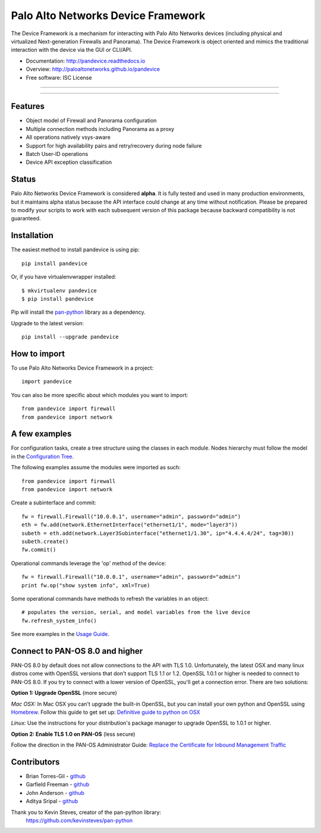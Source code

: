 ===================================
Palo Alto Networks Device Framework
===================================

The Device Framework is a mechanism for interacting with Palo Alto Networks
devices (including physical and virtualized Next-generation Firewalls and
Panorama).  The Device Framework is object oriented and mimics the traditional
interaction with the device via the GUI or CLI/API.

* Documentation: http://pandevice.readthedocs.io
* Overview: http://paloaltonetworks.github.io/pandevice
* Free software: ISC License

-----

|pypi| |travis| |rtd| |gitter|

-----

Features
--------

- Object model of Firewall and Panorama configuration
- Multiple connection methods including Panorama as a proxy
- All operations natively vsys-aware
- Support for high availability pairs and retry/recovery during node failure
- Batch User-ID operations
- Device API exception classification

Status
------

Palo Alto Networks Device Framework is considered **alpha**. It is fully tested
and used in many production environments, but it maintains alpha status because
the API interface could change at any time without notification. Please be
prepared to modify your scripts to work with each subsequent version of this
package because backward compatibility is not guaranteed.

Installation
------------

The easiest method to install pandevice is using pip::

    pip install pandevice

Or, if you have virtualenvwrapper installed::

    $ mkvirtualenv pandevice
    $ pip install pandevice

Pip will install the pan-python_ library as a dependency.

Upgrade to the latest version::

    pip install --upgrade pandevice

How to import
-------------

To use Palo Alto Networks Device Framework in a project::

    import pandevice

You can also be more specific about which modules you want to import::

    from pandevice import firewall
    from pandevice import network


A few examples
--------------

For configuration tasks, create a tree structure using the classes in
each module. Nodes hierarchy must follow the model in the
`Configuration Tree`_.

The following examples assume the modules were imported as such::

    from pandevice import firewall
    from pandevice import network

Create a subinterface and commit::

    fw = firewall.Firewall("10.0.0.1", username="admin", password="admin")
    eth = fw.add(network.EthernetInterface("ethernet1/1", mode="layer3"))
    subeth = eth.add(network.Layer3Subinterface("ethernet1/1.30", ip="4.4.4.4/24", tag=30))
    subeth.create()
    fw.commit()

Operational commands leverage the 'op' method of the device::

    fw = firewall.Firewall("10.0.0.1", username="admin", password="admin")
    print fw.op("show system info", xml=True)

Some operational commands have methods to refresh the variables in an object::

    # populates the version, serial, and model variables from the live device
    fw.refresh_system_info()

See more examples in the `Usage Guide`_.


Connect to PAN-OS 8.0 and higher
--------------------------------

PAN-OS 8.0 by default does not allow connections to the API with TLS 1.0. Unfortunately, the
latest OSX and many linux distros come with OpenSSL versions that don't support
TLS 1.1 or 1.2. OpenSSL 1.0.1 or higher is needed to connect to PAN-OS 8.0. If
you try to connect with a lower version of OpenSSL, you'll get a connection error.
There are two solutions:

**Option 1: Upgrade OpenSSL** (more secure)

*Mac OSX:* In Mac OSX you can't upgrade the built-in OpenSSL, but you can install your own python
and OpenSSL using `Homebrew`_.  Follow this guide to get set up: `Definitive guide to python on OSX`_

*Linux:* Use the instructions for your distribution's package manager to upgrade OpenSSL to 1.0.1 or higher.

**Option 2: Enable TLS 1.0 on PAN-OS** (less secure)

Follow the direction in the PAN-OS Administrator Guide:
`Replace the Certificate for Inbound Management Traffic`_


Contributors
------------

- Brian Torres-Gil - `github <https://github.com/btorresgil>`__
- Garfield Freeman - `github <https://github.com/shinmog>`__
- John Anderson - `github <https://github.com/lampwins>`__
- Aditya Sripal - `github <https://github.com/AdityaSripal>`__

Thank you to Kevin Steves, creator of the pan-python library:
    https://github.com/kevinsteves/pan-python


.. _pan-python: http://github.com/kevinsteves/pan-python
.. _Configuration Tree: http://pandevice.readthedocs.io/en/latest/configtree.html
.. _Usage Guide: http://pandevice.readthedocs.io/en/latest/usage.html
.. _Homebrew: https://brew.sh/
.. _Definitive guide to python on OSX: https://medium.com/@briantorresgil/definitive-guide-to-python-on-mac-osx-65acd8d969d0
.. _Replace the Certificate for Inbound Management Traffic: https://www.paloaltonetworks.com/documentation/80/pan-os/pan-os/certificate-management/replace-the-certificate-for-inbound-management-traffic

.. |pypi| image:: https://img.shields.io/pypi/v/pandevice.svg
    :target: https://pypi.python.org/pypi/pandevice
    :alt: Latest version released on PyPi

.. |rtd| image:: https://img.shields.io/badge/docs-latest-brightgreen.svg
    :target: http://pandevice.readthedocs.io/en/latest/?badge=latest
    :alt: Documentation Status

.. |coverage| image:: https://img.shields.io/coveralls/PaloAltoNetworks/pandevice/master.svg?label=coverage
    :target: https://coveralls.io/r/PaloAltoNetworks/pandevice?branch=master
    :alt: Test coverage

.. |travis| image:: https://img.shields.io/travis/PaloAltoNetworks/pandevice/master.svg
    :target: http://travis-ci.org/PaloAltoNetworks/pandevice
    :alt: Build status from Travis

.. |gitter| image:: https://badges.gitter.im/PaloAltoNetworks/pandevice.svg
    :target: https://gitter.im/PaloAltoNetworks/pandevice
    :alt: Chat on Gitter
